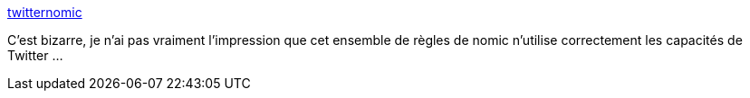 :jbake-type: post
:jbake-status: published
:jbake-title: twitternomic
:jbake-tags: jeu,nomic,twitter,_mois_mars,_année_2020
:jbake-date: 2020-03-11
:jbake-depth: ../
:jbake-uri: shaarli/1583950267000.adoc
:jbake-source: https://nicolas-delsaux.hd.free.fr/Shaarli?searchterm=https%3A%2F%2Fsites.google.com%2Fsite%2Ftwitternomic%2F&searchtags=jeu+nomic+twitter+_mois_mars+_ann%C3%A9e_2020
:jbake-style: shaarli

https://sites.google.com/site/twitternomic/[twitternomic]

C'est bizarre, je n'ai pas vraiment l'impression que cet ensemble de règles de nomic n'utilise correctement les capacités de Twitter ...
